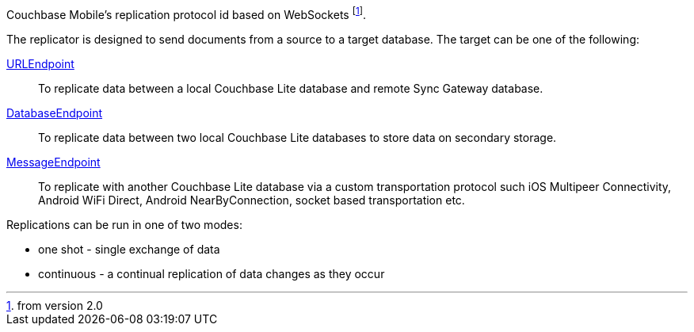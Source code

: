 :fn-from-2-0: footnote:[from version 2.0]
Couchbase Mobile's replication protocol id based on WebSockets {fn-from-2-0}.

The replicator is designed to send documents from a source to a target database.
The target can be one of the following:

<<starting-sync-gateway, URLEndpoint>>::
To replicate data between a local Couchbase Lite database and remote Sync Gateway database.
<<database-replicas, DatabaseEndpoint>>::
To replicate data between two local Couchbase Lite databases to store data on secondary storage.
<<peer-to-peer-sync, MessageEndpoint>>::
To replicate with another Couchbase Lite database via a custom transportation protocol such iOS Multipeer Connectivity, Android WiFi Direct, Android NearByConnection, socket based transportation etc.

Replications can be run in one of two modes:

* one shot - single exchange of data
* continuous - a continual replication of data changes as they occur
